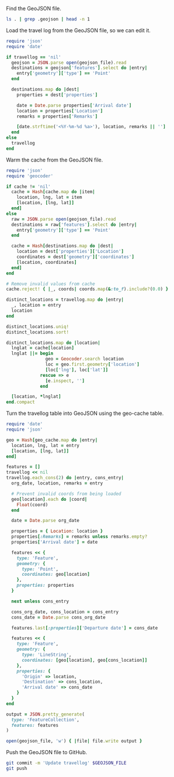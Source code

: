 #+STARTUP: hideblocks

Find the GeoJSON file.

#+NAME: geojson-file
#+BEGIN_SRC sh
ls . | grep .geojson | head -n 1
#+END_SRC

Load the travel log from the GeoJSON file, so we can edit it.

#+BEGIN_SRC ruby :var travellog=travellog geojson_file=geojson-file
require 'json'
require 'date'

if travellog == 'nil'
  geojson = JSON.parse open(geojson_file).read
  destinations = geojson['features'].select do |entry|
    entry['geometry']['type'] == 'Point'
  end

  destinations.map do |dest|
    properties = dest['properties']

    date = Date.parse properties['Arrival date']
    location = properties['Location']
    remarks = properties['Remarks']

    [date.strftime('<%Y-%m-%d %a>'), location, remarks || '']
  end
else
  travellog
end
#+END_SRC

#+NAME: travellog
#+RESULTS:

Warm the cache from the GeoJSON file.

#+BEGIN_SRC ruby :var travellog=travellog cache=geo-cache geojson_file=geojson-file
require 'json'
require 'geocoder'

if cache != 'nil'
  cache = Hash[cache.map do |item|
    location, lng, lat = item
    [location, [lng, lat]]
  end]
else
  raw = JSON.parse open(geojson_file).read
  destinations = raw['features'].select do |entry|
    entry['geometry']['type'] == 'Point'
  end

  cache = Hash[destinations.map do |dest|
    location = dest['properties']['Location']
    coordinates = dest['geometry']['coordinates']
    [location, coordinates]
  end]
end

# Remove invalid values from cache
cache.reject! { |_, coords| coords.map(&:to_f).include?(0.0) }

distinct_locations = travellog.map do |entry|
  _, location = entry
  location
end

distinct_locations.uniq!
distinct_locations.sort!

distinct_locations.map do |location|
  lnglat = cache[location]
  lnglat ||= begin
               geo = Geocoder.search location
               loc = geo.first.geometry['location']
               [loc['lng'], loc['lat']]
             rescue => e
               [e.inspect, '']
             end

  [location, *lnglat]
end.compact
#+END_SRC

#+NAME: geo-cache
#+RESULTS:

Turn the travellog table into GeoJSON using the geo-cache table.

#+HEADER: :var travellog=travellog geo_cache=geo-cache geojson_file=geojson-file
#+HEADER: :results silent
#+BEGIN_SRC ruby
require 'date'
require 'json'

geo = Hash[geo_cache.map do |entry|
  location, lng, lat = entry
  [location, [lng, lat]]
end]

features = []
travellog << nil
travellog.each_cons(2) do |entry, cons_entry|
  org_date, location, remarks = entry

  # Prevent invalid coords from being loaded
  geo[location].each do |coord|
    Float(coord)
  end

  date = Date.parse org_date

  properties = { Location: location }
  properties[:Remarks] = remarks unless remarks.empty?
  properties['Arrival date'] = date

  features << {
    type: 'Feature',
    geometry: {
      type: 'Point',
      coordinates: geo[location]
    },
    properties: properties
  }

  next unless cons_entry

  cons_org_date, cons_location = cons_entry
  cons_date = Date.parse cons_org_date

  features.last[:properties]['Departure date'] = cons_date

  features << {
    type: 'Feature',
    geometry: {
      type: 'LineString',
      coordinates: [geo[location], geo[cons_location]]
    },
    properties: {
      'Origin' => location,
      'Destination' => cons_location,
      'Arrival date' => cons_date
    }
  }
end

output = JSON.pretty_generate(
  type: 'FeatureCollection',
  features: features
)

open(geojson_file, 'w') { |file| file.write output }
#+END_SRC

Push the GeoJSON file to GitHub.

#+BEGIN_SRC sh :results silent :var GEOJSON_FILE=geojson-file
git commit -m 'Update travellog' $GEOJSON_FILE
git push
#+END_SRC
